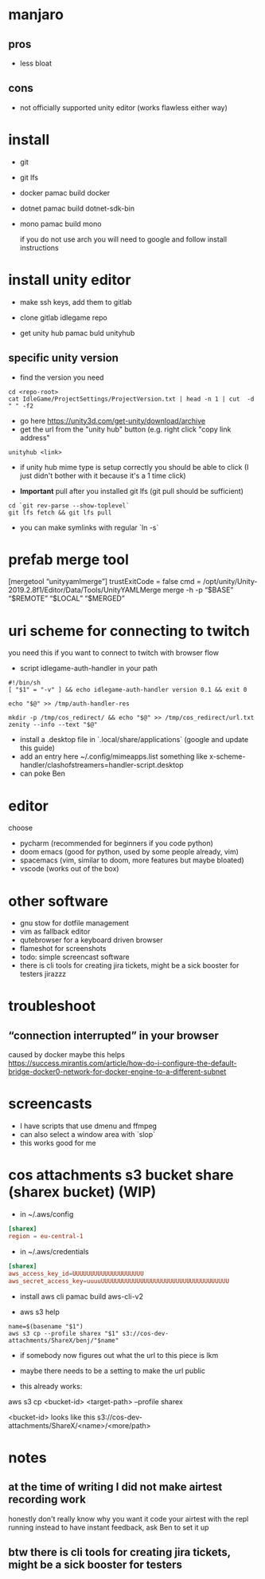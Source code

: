 * manjaro
** pros
- less bloat
** cons
- not officially supported unity editor (works flawless either way)

* install
- git
- git lfs
- docker
  pamac build docker
- dotnet
  pamac build dotnet-sdk-bin
- mono
  pamac build mono

  if you do not use arch you will need to google and follow install
  instructions

* install unity editor
- make ssh keys, add them to gitlab
- clone gitlab idlegame repo

- get unity hub
  pamac buld unityhub

** specific unity version
- find the version you need
#+begin_src shell
    cd <repo-root>
    cat IdleGame/ProjectSettings/ProjectVersion.txt | head -n 1 | cut  -d " " -f2
#+end_src
- go here https://unity3d.com/get-unity/download/archive
- get the url from the "unity hub" button (e.g. right click "copy link
  address"
#+begin_src shell
  unityhub <link>
#+end_src
- if unity hub mime type is setup correctly you should be able to
  click (I just didn't bother with it because it's a 1 time click)

- **Important** pull after you installed git lfs
  (git pull should be sufficient)

#+begin_src shell
  cd `git rev-parse --show-toplevel`
  git lfs fetch && git lfs pull
#+end_src

- you can make symlinks with regular `ln -s`


* prefab merge tool
[mergetool “unityyamlmerge”] trustExitCode = false cmd = /opt/unity/Unity-2019.2.8f1/Editor/Data/Tools/UnityYAMLMerge merge -h -p “$BASE” “$REMOTE” “$LOCAL” “$MERGED”

* uri scheme for connecting to twitch
you need this if you want to connect to twitch with browser flow

- script idlegame-auth-handler in your path

#+begin_src shell
#!/bin/sh
[ "$1" = "-v" ] && echo idlegame-auth-handler version 0.1 && exit 0

echo "$@" >> /tmp/auth-handler-res

mkdir -p /tmp/cos_redirect/ && echo "$@" >> /tmp/cos_redirect/url.txt
zenity --info --text "$@"
#+end_src

- install a .desktop file in `.local/share/applications`
  (google and update this guide)
- add an entry here ~/.config/mimeapps.list
  something like
  x-scheme-handler/clashofstreamers=handler-script.desktop
- can poke Ben

* editor
choose
- pycharm (recommended for beginners if you code python)
- doom emacs (good for python, used by some people already, vim)
- spacemacs (vim, similar to doom, more features but maybe bloated)
- vscode (works out of the box)

* other software
- gnu stow for dotfile management
- vim as fallback editor
- qutebrowser for a keyboard driven browser
- flameshot for screenshots
- todo: simple screencast software
- there is cli tools for creating jira tickets, might be a sick booster for testers
  jirazzz


* troubleshoot
** “connection interrupted” in your browser
caused by docker
maybe this helps https://success.mirantis.com/article/how-do-i-configure-the-default-bridge-docker0-network-for-docker-engine-to-a-different-subnet

* screencasts
- I have scripts that use dmenu and ffmpeg
- can also select a window area with `slop`
- this works good for me

* cos attachments s3 bucket share (sharex bucket) (WIP)

- in ~/.aws/config
#+begin_src conf
[sharex]
region = eu-central-1
#+end_src

- in ~/.aws/credentials
#+begin_src conf
[sharex]
aws_access_key_id=UUUUUUUUUUUUUUUUUUUU
aws_secret_access_key=uuuuUUUUUUUUUUUUUUUUUUUUUUUUUUUUUUUUUUUU
#+end_src

- install aws cli
  pamac build aws-cli-v2

- aws s3 help

#+begin_src shell
  name=$(basename "$1")
  aws s3 cp --profile sharex "$1" s3://cos-dev-attachments/ShareX/benj/"$name"
#+end_src

- if somebody now figures out what the url to this piece is lkm
- maybe there needs to be a setting to make the url public

- this already works:

aws s3 cp <bucket-id> <target-path> --profile sharex

<bucket-id> looks like this
s3://cos-dev-attachments/ShareX/<name>/<more/path>




* notes
** at the time of writing I did not make airtest recording work
honestly don't really know why you want it
code your airtest with the repl running instead to have instant feedback, ask Ben to set it up

** btw there is cli tools for creating jira tickets, might be a sick booster for testers
